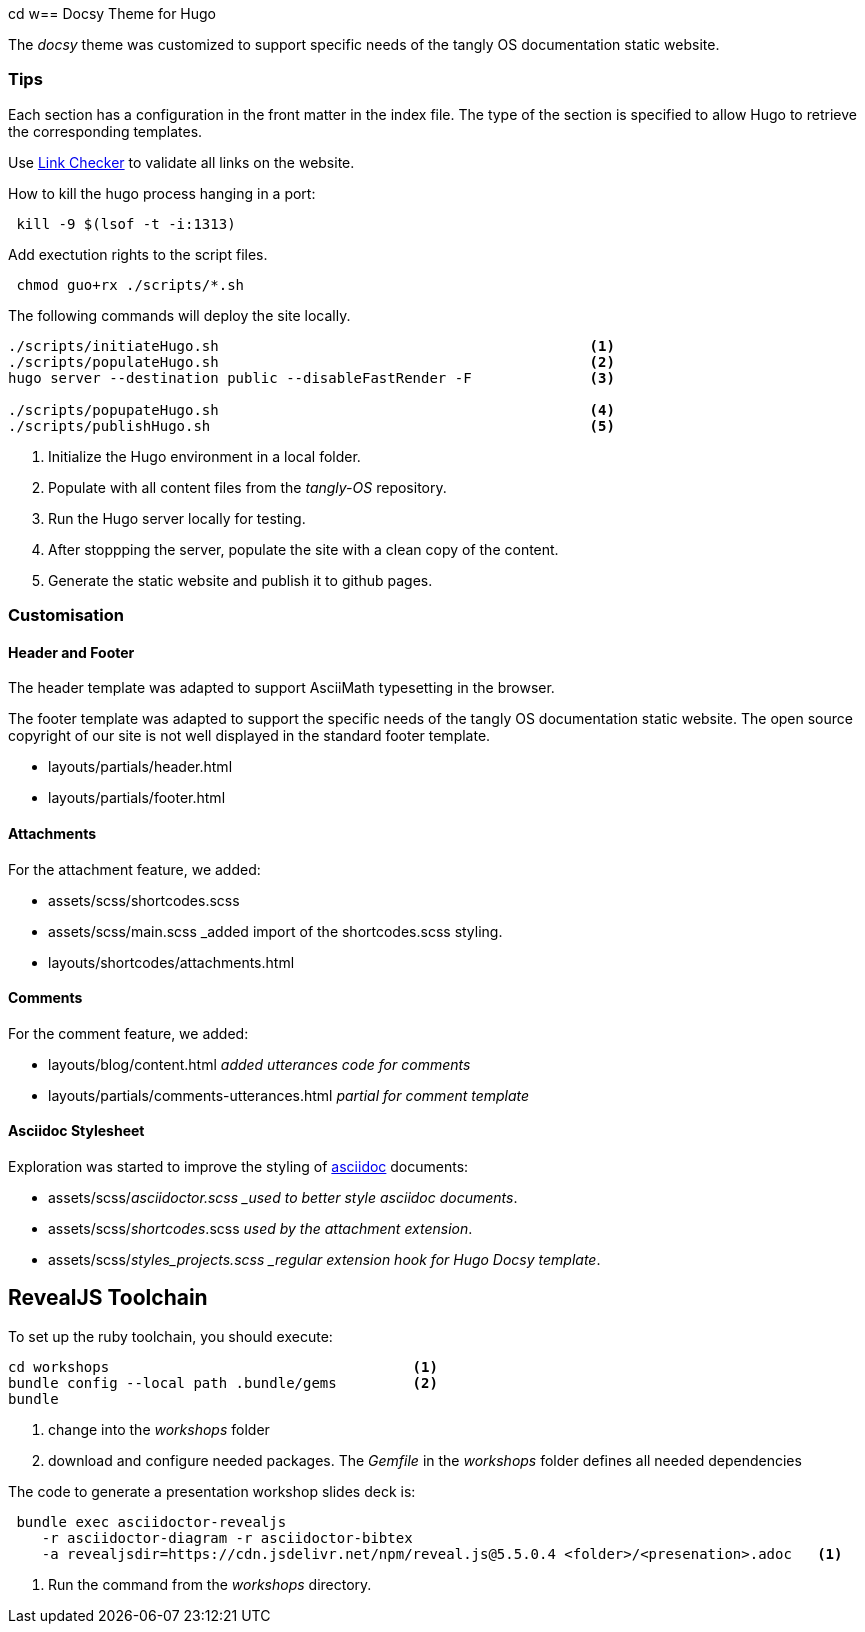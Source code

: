 cd w== Docsy Theme for Hugo

The _docsy_ theme was customized to support specific needs of the tangly OS documentation static website.

=== Tips

Each section has a configuration in the front matter in the index file.
The type of the section is specified to allow Hugo to retrieve the corresponding templates.

Use https://linkchecker.github.io/linkchecker/[Link Checker] to validate all links on the website.

How to kill the hugo process hanging in a port:

[source,bash]
----
 kill -9 $(lsof -t -i:1313)
----

Add exectution rights to the script files.

[source,console]
----
 chmod guo+rx ./scripts/*.sh
----

The following commands will deploy the site locally.

[source,console]
----
./scripts/initiateHugo.sh                                            <1>
./scripts/populateHugo.sh                                            <2>
hugo server --destination public --disableFastRender -F              <3>

./scripts/popupateHugo.sh                                            <4>
./scripts/publishHugo.sh                                             <5>
----

<1> Initialize the Hugo environment in a local folder.
<2> Populate with all content files from the _tangly-OS_ repository.
<3> Run the Hugo server locally for testing.
<4> After stoppping the server, populate the site with a clean copy of the content.
<5> Generate the static website and publish it to github pages.

=== Customisation

==== Header and Footer

The header template was adapted to support AsciiMath typesetting in the browser.

The footer template was adapted to support the specific needs of the tangly OS documentation static website.
The open source copyright of our site is not well displayed in the standard footer template.

* layouts/partials/header.html
* layouts/partials/footer.html

==== Attachments

For the attachment feature, we added:

* assets/scss/shortcodes.scss
* assets/scss/main.scss _added import of the shortcodes.scss styling.
* layouts/shortcodes/attachments.html

==== Comments

For the comment feature, we added:

* layouts/blog/content.html _added utterances code for comments_
* layouts/partials/comments-utterances.html _partial for comment template_

==== Asciidoc Stylesheet

Exploration was started to improve the styling of https://asciidoc.org[asciidoc] documents:

* assets/scss/_asciidoctor.scss _used to better style asciidoc documents_.
* assets/scss/_shortcodes_.scss _used by the attachment extension_.
* assets/scss/_styles_projects.scss _regular extension hook for Hugo Docsy template_.

== RevealJS Toolchain

To set up the ruby toolchain, you should execute:

[source,console]
----
cd workshops                                    <1>
bundle config --local path .bundle/gems         <2>
bundle
----

<1> change into the _workshops_ folder
<2> download and configure needed packages.
The _Gemfile_ in the _workshops_ folder defines all needed dependencies

The code to generate a presentation workshop slides deck is:

[source,console]
----
 bundle exec asciidoctor-revealjs
    -r asciidoctor-diagram -r asciidoctor-bibtex
    -a revealjsdir=https://cdn.jsdelivr.net/npm/reveal.js@5.5.0.4 <folder>/<presenation>.adoc   <1>
----

<1> Run the command from the _workshops_ directory.
